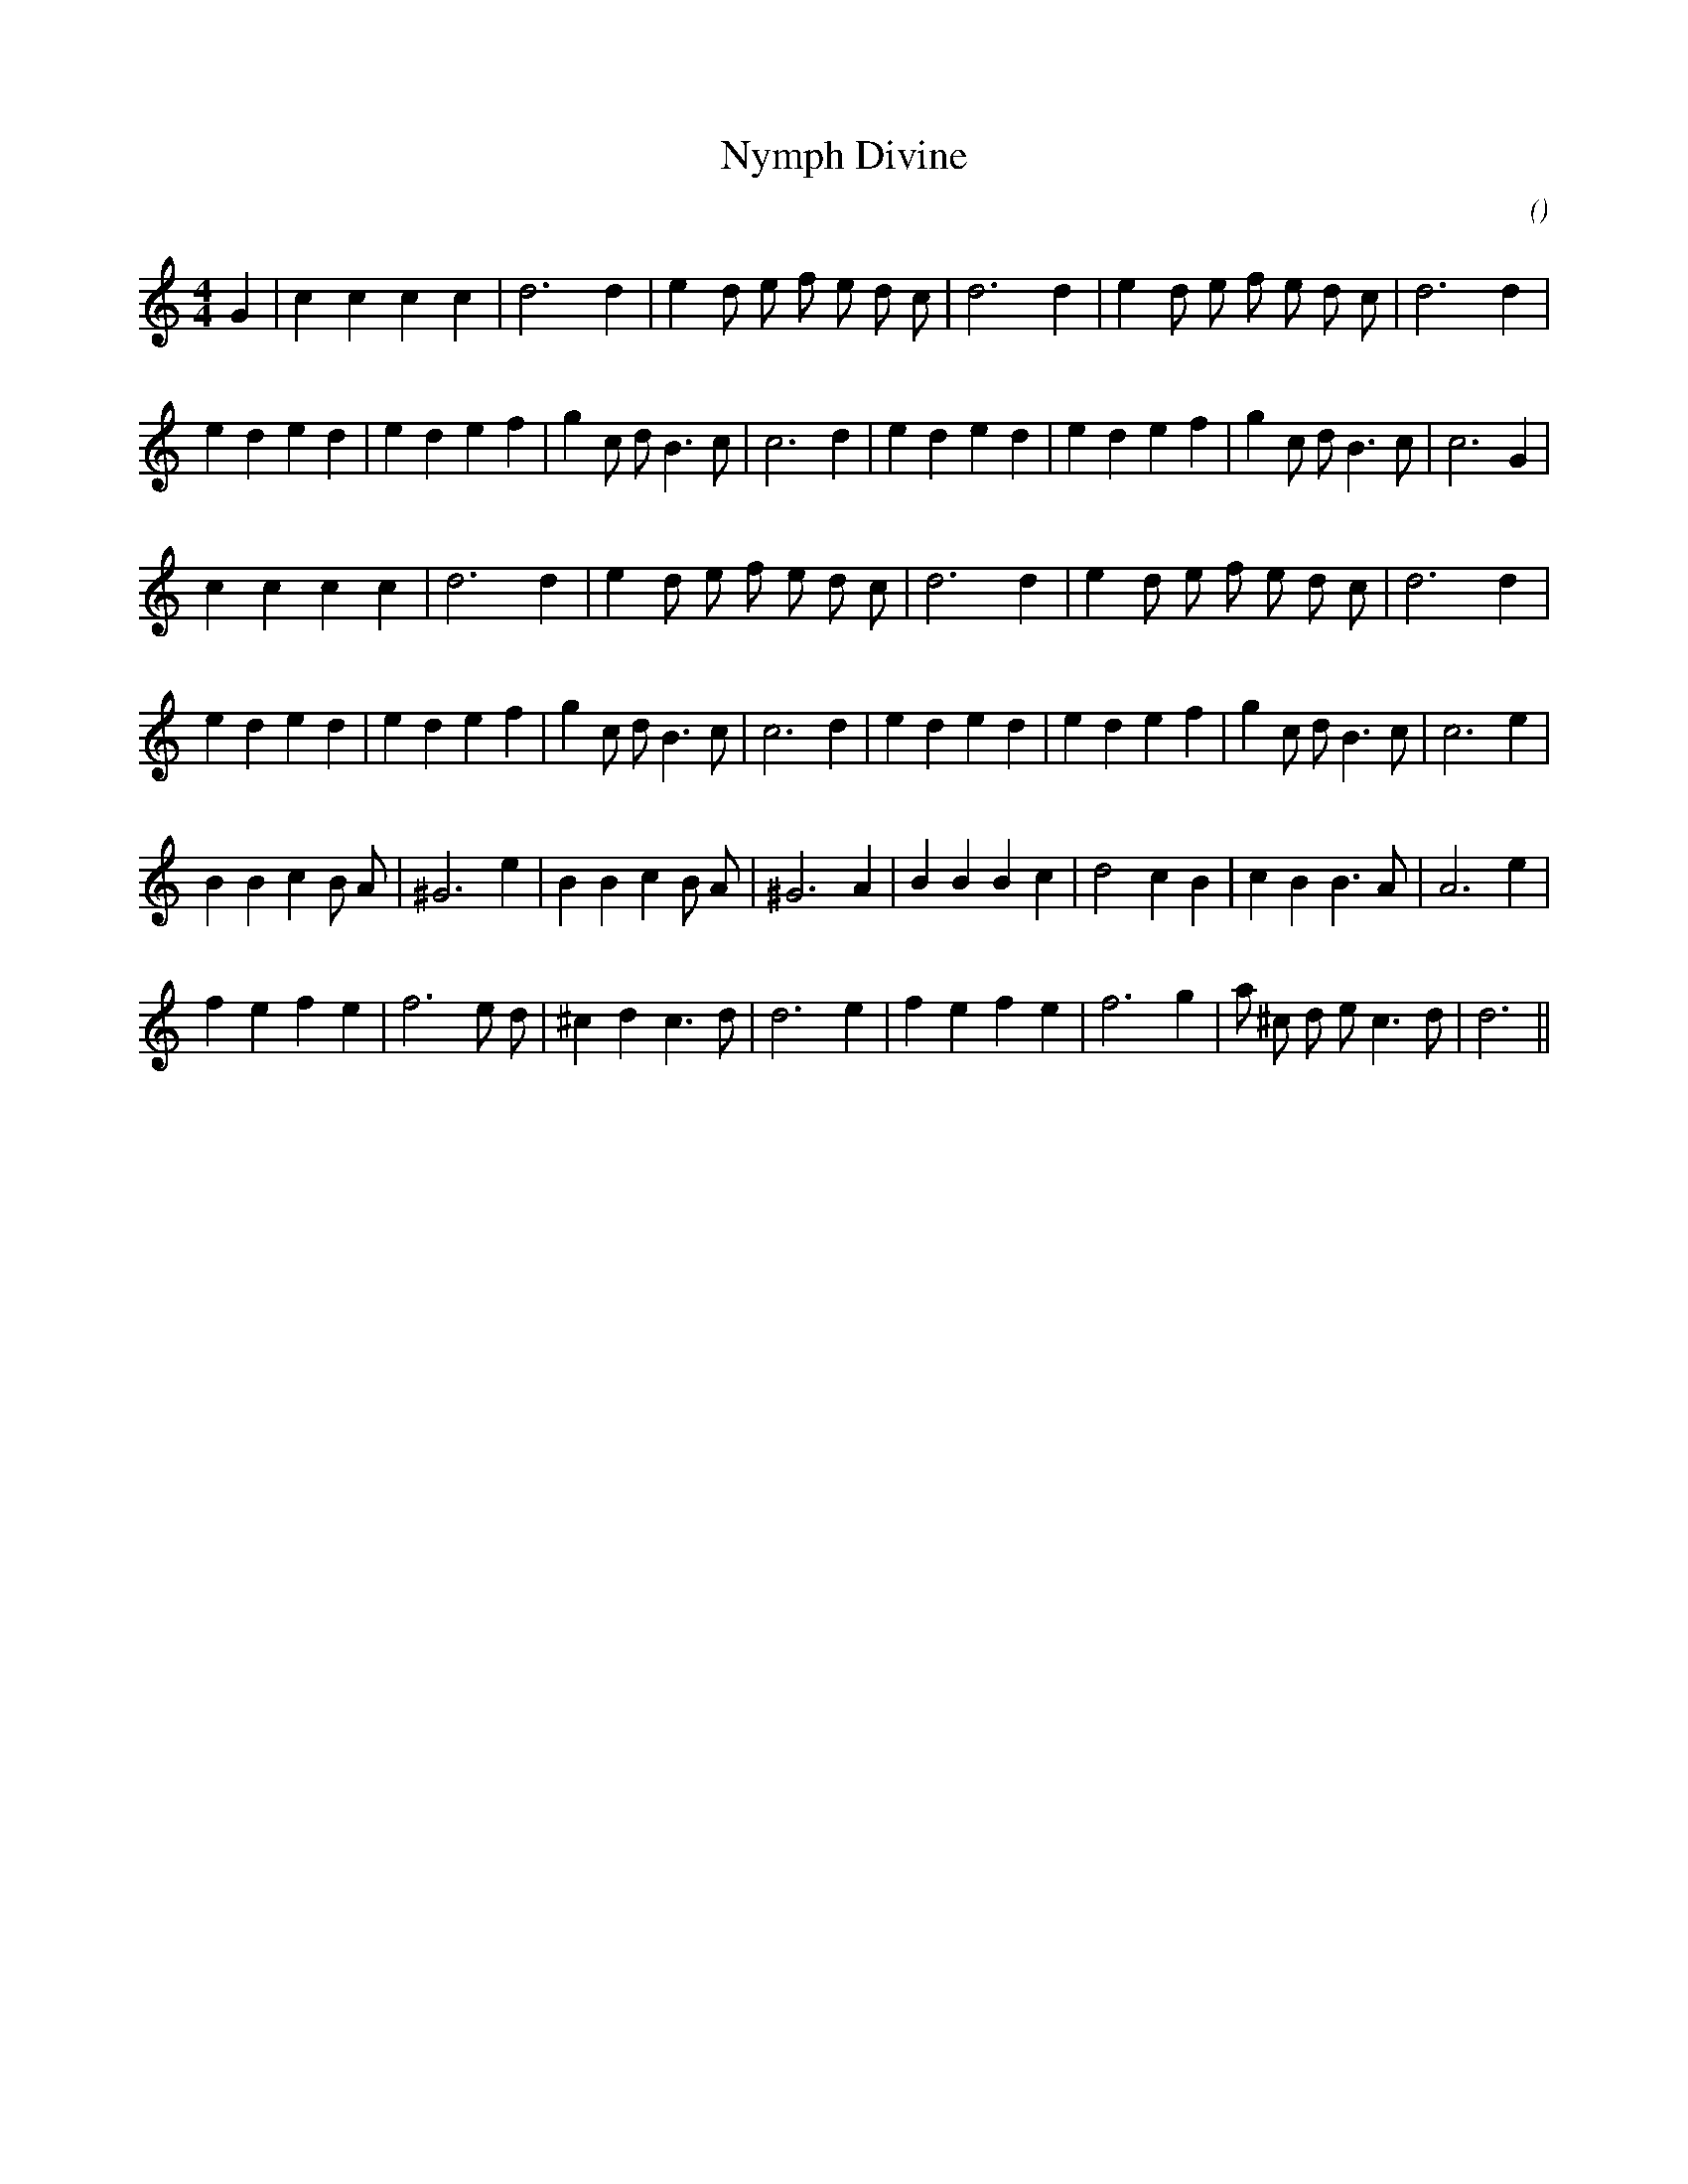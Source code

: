 X:1
T: Nymph Divine
N:
C:
S:
A:
O:
R:
M:4/4
K:C
I:speed 200
%W: A1
% voice 1 (1 lines, 25 notes)
K:C
M:4/4
L:1/16
G4 |c4 c4 c4 c4 |d12 d4 |e4 d2 e2 f2 e2 d2 c2 |d12 d4 |e4 d2 e2 f2 e2 d2 c2 |d12 d4 |
%W:
% voice 1 (1 lines, 30 notes)
e4 d4 e4 d4 |e4 d4 e4 f4 |g4 c2 d2 B6 c2 |c12 d4 |e4 d4 e4 d4 |e4 d4 e4 f4 |g4 c2 d2 B6 c2 |c12 G4 |
%W: A2
% voice 1 (1 lines, 24 notes)
c4 c4 c4 c4 |d12 d4 |e4 d2 e2 f2 e2 d2 c2 |d12 d4 |e4 d2 e2 f2 e2 d2 c2 |d12 d4 |
%W:
% voice 1 (1 lines, 30 notes)
e4 d4 e4 d4 |e4 d4 e4 f4 |g4 c2 d2 B6 c2 |c12 d4 |e4 d4 e4 d4 |e4 d4 e4 f4 |g4 c2 d2 B6 c2 |c12 e4 |
%W: B
% voice 1 (1 lines, 27 notes)
B4 B4 c4 B2 A2 |^G12 e4 |B4 B4 c4 B2 A2 |^G12 A4 |B4 B4 B4 c4 |d8 c4 B4 |c4 B4 B6 A2 |A12 e4 |
%W:
% voice 1 (1 lines, 26 notes)
f4 e4 f4 e4 |f12 e2 d2 |^c4 d4 c6 d2 |d12 e4 |f4 e4 f4 e4 |f12 g4 |a2 ^c2 d2 e2 c6 d2 |d12 ||
